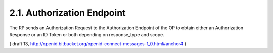 2.1.  Authorization Endpoint
------------------------------

The RP sends an Authorization Request 
to the Authorization Endpoint of the OP 
to obtain either an Authorization Response 
or an ID Token 
or both depending on response_type and scope.

( draft 13, http://openid.bitbucket.org/openid-connect-messages-1_0.html#anchor4 )


